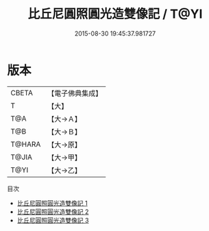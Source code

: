 #+TITLE: 比丘尼圓照圓光造雙像記 / T@YI

#+DATE: 2015-08-30 19:45:37.981727
* 版本
 |     CBETA|【電子佛典集成】|
 |         T|【大】     |
 |       T@A|【大→Ａ】   |
 |       T@B|【大→Ｂ】   |
 |    T@HARA|【大→原】   |
 |     T@JIA|【大→甲】   |
 |      T@YI|【大→乙】   |
目次
 - [[file:KR6c0102_001.txt][比丘尼圓照圓光造雙像記 1]]
 - [[file:KR6c0102_002.txt][比丘尼圓照圓光造雙像記 2]]
 - [[file:KR6c0102_003.txt][比丘尼圓照圓光造雙像記 3]]
